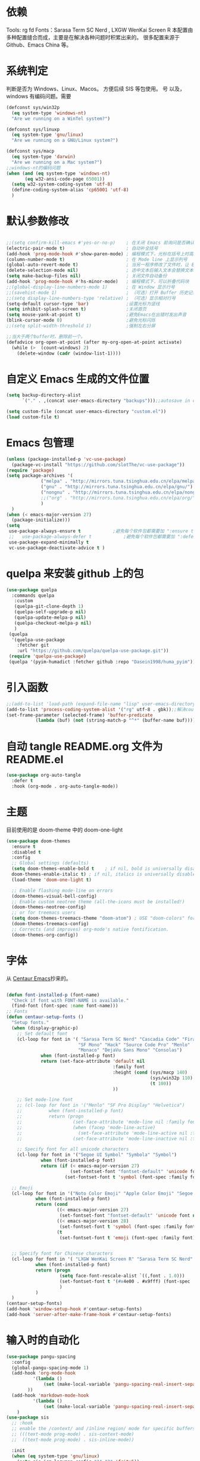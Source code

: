 * 依赖
Tools: rg fd
Fonts：Sarasa Term SC Nerd , LXGW WenKai Screen R
本配置由多种配置缝合而成，主要是在解决各种问题时积累出来的。
很多配置来源于 Github、Emacs China 等。
* 系统判定

判断是否为 Windows、Linux、Macos。
方便后续 SIS 等包使用。
号
以及，windows 有编码问题。需要
#+BEGIN_SRC emacs-lisp
  (defconst sys/win32p
    (eq system-type 'windows-nt)
    "Are we running on a WinTel system?")

  (defconst sys/linuxp
    (eq system-type 'gnu/linux)
    "Are we running on a GNU/Linux system?")

  (defconst sys/macp
    (eq system-type 'darwin)
    "Are we running on a Mac system?")
  ;;windows-nt的编码问题
  (when (and (eq system-type 'windows-nt)
	     (eq w32-ansi-code-page 65001))
    (setq w32-system-coding-system 'utf-8)
    (define-coding-system-alias 'cp65001 'utf-8)
    )

#+END_SRC

* 默认参数修改
#+BEGIN_SRC emacs-lisp

  ;;(setq confirm-kill-emacs #'yes-or-no-p)    ; 在关闭 Emacs 前询问是否确认关闭，防止误触
  (electric-pair-mode t)                       ; 自动补全括号
  (add-hook 'prog-mode-hook #'show-paren-mode) ; 编程模式下，光标在括号上时高亮另一个括号
  (column-number-mode t)                       ; 在 Mode line 上显示列号
  (global-auto-revert-mode t)                  ; 当另一程序修改了文件时，让 Emacs 及时刷新 Buffer
  (delete-selection-mode nil)                  ; 选中文本后输入文本会替换文本（更符合我们习惯了的其它编辑器的逻辑）
  (setq make-backup-files nil)                 ; 关闭文件自动备份
  (add-hook 'prog-mode-hook #'hs-minor-mode)   ; 编程模式下，可以折叠代码块
  ;;(global-display-line-numbers-mode 1)       ; 在 Window 显示行号
  ;;(savehist-mode 1)                          ; （可选）打开 Buffer 历史记录保存
  ;;(setq display-line-numbers-type 'relative) ; （可选）显示相对行号
  (setq-default cursor-type 'bar)              ;设置光标为竖线
  (setq inhibit-splash-screen t)               ;关闭首页
  (setq mouse-yank-at-point t)                 ;避免Emacs在出错时发出声音
  (blink-cursor-mode 0)                        ;避免光标闪烁
  ;;(setq split-width-threshold 1)             ;强制左右分屏

  ;;当大于两个buffer时，删除前一个。
  (defadvice org-open-at-point (after my-org-open-at-point activate)
    (while (>  (count-windows) 2)
      (delete-window (cadr (window-list-1))))
#+END_SRC

* 自定义 Emacs 生成的文件位置
#+BEGIN_SRC emacs-lisp
  (setq backup-directory-alist
        `("." . ,(concat user-emacs-directory "backups")));;autosave in one dir

  (setq custom-file (concat user-emacs-directory "custom.el"))
  (load custom-file t)
#+END_SRC
* Emacs 包管理

#+BEGIN_SRC emacs-lisp
  (unless (package-installed-p 'vc-use-package)
    (package-vc-install "https://github.com/slotThe/vc-use-package"))
  (require 'package)
  (setq package-archives '(
			   ("melpa" . "http://mirrors.tuna.tsinghua.edu.cn/elpa/melpa/")
			   ("gnu" . "http://mirrors.tuna.tsinghua.edu.cn/elpa/gnu/")
			   ("nongnu" . "http://mirrors.tuna.tsinghua.edu.cn/elpa/nongnu/")
			   ;;("org" . "http://mirrors.tuna.tsinghua.edu.cn/elpa/org/")
			   )
	)
  (when (< emacs-major-version 27)
    (package-initialize)))
  (setq
   use-package-always-ensure t            ;避免每个软件包都需要加 ":ensure t"
   ;;   use-package-always-defer t            ;避免每个软件包都需要加 ":defer t"
   use-package-expand-minimally t
   vc-use-package-deactivate-advice t )
   #+END_SRC

#+RESULTS:

* quelpa 来安装 github 上的包

#+BEGIN_SRC emacs-lisp
  (use-package quelpa
    :commands quelpa
     :custom
     (quelpa-git-clone-depth 1)
     (quelpa-self-upgrade-p nil)
     (quelpa-update-melpa-p nil)
     (quelpa-checkout-melpa-p nil)
     )
   (quelpa
    '(quelpa-use-package
      :fetcher git
      :url "https://github.com/quelpa/quelpa-use-package.git"))
   (require 'quelpa-use-package)
   (quelpa '(pyim-humadict :fetcher github :repo "Dasein1998/huma_pyim"))
#+END_SRC

* 引入函数

#+BEGIN_SRC emacs-lisp
  ;;(add-to-list 'load-path (expand-file-name "lisp" user-emacs-directory))
  (add-to-list 'process-coding-system-alist '("rg" utf-8 . gbk));;解决counslt-rg无法搜索中文的问题，开启默认utf-8后就不需要了。
  (set-frame-parameter (selected-frame) 'buffer-predicate
  		     (lambda (buf) (not (string-match-p "^*" (buffer-name buf)))));;only cycle through buffers whose name does not start with an *
#+END_SRC

* 自动 tangle README.org 文件为 README.el
#+BEGIN_SRC emacs-lisp
  (use-package org-auto-tangle
    :defer t
    :hook (org-mode . org-auto-tangle-mode))
#+END_SRC

* 主题
目前使用的是 doom-theme 中的 doom-one-light

#+BEGIN_SRC emacs-lisp
  (use-package doom-themes
    :ensure t
    :disabled t
    :config
    ;; Global settings (defaults)
    (setq doom-themes-enable-bold t    ; if nil, bold is universally disabled
  	doom-themes-enable-italic t) ; if nil, italics is universally disabled
    (load-theme 'doom-one-light t)

    ;; Enable flashing mode-line on errors
    (doom-themes-visual-bell-config)
    ;; Enable custom neotree theme (all-the-icons must be installed!)
    (doom-themes-neotree-config)
    ;; or for treemacs users
    (setq doom-themes-treemacs-theme "doom-atom") ; USE "doom-colors" for less minimal icon theme
    (doom-themes-treemacs-config)
    ;; Corrects (and improves) org-mode's native fontification.
    (doom-themes-org-config))
#+END_SRC

* 字体
从 [[https://github.com/seagle0128/.emacs.d][Centaur Emacs]]抄来的。

#+BEGIN_SRC emacs-lisp

  (defun font-installed-p (font-name)
    "Check if font with FONT-NAME is available."
    (find-font (font-spec :name font-name)))
  ;; Fonts
  (defun centaur-setup-fonts ()
    "Setup fonts."
    (when (display-graphic-p)
      ;; Set default font
      (cl-loop for font in '( "Sarasa Term SC Nerd" "Cascadia Code" "Fira Code" "Jetbrains Mono"
                             "SF Mono" "Hack" "Source Code Pro" "Menlo"
                             "Monaco" "DejaVu Sans Mono" "Consolas")
               when (font-installed-p font)
               return (set-face-attribute 'default nil
                                          :family font
                                          :height (cond (sys/macp 140)
                                                        (sys/win32p 110)
                                                        (t 100))
                                          ))

      ;; Set mode-line font
      ;; (cl-loop for font in '("Menlo" "SF Pro Display" "Helvetica")
      ;;          when (font-installed-p font)
      ;;          return (progn
      ;;                   (set-face-attribute 'mode-line nil :family font :height 120)
      ;;                   (when (facep 'mode-line-active)
      ;;                     (set-face-attribute 'mode-line-active nil :family font :height 120))
      ;;                   (set-face-attribute 'mode-line-inactive nil :family font :height 120)))

      ;; Specify font for all unicode characters
      (cl-loop for font in '("Segoe UI Symbol" "Symbola" "Symbol")
               when (font-installed-p font)
               return (if (< emacs-major-version 27)
                          (set-fontset-font "fontset-default" 'unicode font nil 'prepend)
                        (set-fontset-font t 'symbol (font-spec :family font) nil 'prepend))))

    ;; Emoji
    (cl-loop for font in '("Noto Color Emoji" "Apple Color Emoji" "Segoe UI Emoji")
             when (font-installed-p font)
             return (cond
                     ((< emacs-major-version 27)
                      (set-fontset-font "fontset-default" 'unicode font nil 'prepend))
                     ((< emacs-major-version 28)
                      (set-fontset-font t 'symbol (font-spec :family font) nil 'prepend))
                     (t
                      (set-fontset-font t 'emoji (font-spec :family font) nil 'prepend))))


    ;; Specify font for Chinese characters
    (cl-loop for font in '( "LXGW WenKai Screen R" "Sarasa Term SC Nerd" "WenQuanYi Micro Hei" "PingFang SC" "Microsoft Yahei" "STFangsong")
             when (font-installed-p font)
             return (progn
                      (setq face-font-rescale-alist `((,font . 1.0)))
                      (set-fontset-font t '(#x4e00 . #x9fff) (font-spec :family font))
                      )
             )
    )
  (centaur-setup-fonts)
  (add-hook 'window-setup-hook #'centaur-setup-fonts)
  (add-hook 'server-after-make-frame-hook #'centaur-setup-fonts)

  #+END_SRC

* 输入时的自动化

#+BEGIN_SRC emacs-lisp
  (use-package pangu-spacing
    :config
    (global-pangu-spacing-mode 1)
    (add-hook 'org-mode-hook
            '(lambda ()
                (set (make-local-variable 'pangu-spacing-real-insert-separtor) t)
          ))
    (add-hook 'markdown-mode-hook
            '(lambda ()
                (set (make-local-variable 'pangu-spacing-real-insert-separtor) t)))
      )
  (use-package sis
    ;; :hook
    ;; enable the /context/ and /inline region/ mode for specific buffers
    ;; (((text-mode prog-mode) . sis-context-mode)
    ;;  ((text-mode prog-mode) . sis-inline-mode))

    :init
    (when (eq system-type 'gnu/linux)
      (setq sis-ism-lazyman-config "1" "2" 'fcitx5))
    (when (eq system-type 'darwin)
      (sis-ism-lazyman-config
      "com.apple.keylayout.ABC"
      "im.rime.inputmethod.Squirrel.Hans"
      )

      ;;(sis-ism-lazyman-config "1" "2" 'fcitx5)
      )
    ;;(sis-ism-lazyman-config "1033" "2052" 'im-select)
    ;; enable the /cursor color/ mode
    (sis-global-cursor-color-mode t)
    ;; enable the /respect/ mode
    (sis-global-respect-mode t)
    ;; enable the /context/ mode for all buffers
    (sis-global-context-mode t)
    ;; enable the /inline english/ mode for all buffers
    (sis-global-inline-mode t)

    )
  (use-package pyim
    :ensure t
            ;:disabled t
    :init
    (setq default-input-method "pyim")
    :config
    (require 'pyim-humadict)
    (pyim-humadict-enable)
    (pyim-default-scheme 'huma)
    (require 'pyim-cstring-utils)
            ;(require 'popup)
            ;(setq pyim-page-tooltip 'popup)
            ;(require 'posframe)
            ;(setq pyim-page-tooltip 'posframe)

    ;; 显示 5 个候选词。
    (setq pyim-page-length 5)
    ;; 金手指设置，可以将光标处的编码（比如：拼音字符串）转换为中文。
    (global-set-key (kbd "M-j") 'pyim-convert-string-at-point)
    (global-set-key (kbd "C-\\") 'toggle-input-method)
    ;; 按 "C-<return>" 将光标前的 regexp 转换为可以搜索中文的 regexp.
    (define-key minibuffer-local-map (kbd "C-<return>") 'pyim-cregexp-convert-at-point)
    (pyim-isearch-mode 1)
    (define-key pyim-mode-map ";"
          (lambda ()
      (interactive)
      (pyim-select-word-by-number 2)))
    :bind
    ("M-f" . pyim-forward-word)
    ("M-b" . pyim-backward-word)
    )

  #+END_SRC


* 自动补全
** confu 配置
全局使用 confu
#+BEGIN_SRC emacs-lisp
  (use-package corfu
    :ensure t
    ;; Optional customizations
    :custom
    ;; (corfu-cycle t)                ;; Enable cycling for `corfu-next/previous'
    (corfu-auto t)                 ;; Enable auto completion
    (corfu-separator ?\s)          ;; Orderless field separator
    ;; (corfu-quit-at-boundary nil)   ;; Never quit at completion boundary
    ;; (corfu-quit-no-match nil)      ;; Never quit, even if there is no match
    ;; (corfu-preview-current nil)    ;; Disable current candidate preview
    ;; (corfu-preselect 'prompt)      ;; Preselect the prompt
    ;; (corfu-on-exact-match nil)     ;; Configure handling of exact matches
    ;; (corfu-scroll-margin 5)        ;; Use scroll margin
    :init
    (global-corfu-mode)
    )
  ;; A few more useful configurations...
  (use-package emacs
    :config
    ;; TAB cycle if there are only few candidates
    (setq completion-cycle-threshold 3)

    ;; Emacs 28: Hide commands in M-x which do not apply to the current mode.
    ;; Corfu commands are hidden, since they are not supposed to be used via M-x.
    ;; (setq read-extended-command-predicate
    ;;       #'command-completion-default-include-p)

    ;; Enable indentation+completion using the TAB key.
    ;; `completion-at-point' is often bound to M-TAB.
    (setq tab-always-indent 'complete))

  ;; Enable Corfu completion UI
  ;; See the Corfu README for more configuration tips.
  ;; Add extensions
  (use-package cape
    :ensure t
    :after corfu
    ;; Bind dedicated completion commands
    ;; Alternative prefix keys: C-c p, M-p, M-+, ...
    :bind (("C-c p p" . completion-at-point) ;; capf
           ("C-c p t" . complete-tag)        ;; etags
           ("C-c p d" . cape-dabbrev)        ;; or dabbrev-completion
           ("C-c p h" . cape-history)
           ("C-c p f" . cape-file)
           ("C-c p k" . cape-keyword)
           ("C-c p s" . cape-symbol)
           ("C-c p a" . cape-abbrev)
           ("C-c p i" . cape-ispell)
           ("C-c p l" . cape-line)
           ("C-c p w" . cape-dict)
           ("C-c p \\" . cape-tex)
           ("C-c p _" . cape-tex)
           ("C-c p ^" . cape-tex)
           ("C-c p &" . cape-sgml)
           ("C-c p r" . cape-rfc1345))
    :config
    ;; Add `completion-at-point-functions', used by `completion-at-point'.

    (add-to-list 'completion-at-point-functions #'cape-dabbrev)
    (add-to-list 'completion-at-point-functions #'cape-file)
    ;;(add-to-list 'completion-at-point-functions #'cape-history)
    ;;(add-to-list 'completion-at-point-functions #'cape-keyword)
    ;;(add-to-list 'completion-at-point-functions #'cape-tex)
    ;;(add-to-list 'completion-at-point-functions #'cape-sgml)
    ;;(add-to-list 'completion-at-point-functions #'cape-rfc1345)
    ;;(add-to-list 'completion-at-point-functions #'cape-abbrev)
    ;;(add-to-list 'completion-at-point-functions #'cape-ispell)
    ;;(add-to-list 'completion-at-point-functions #'cape-dict)
    ;;(add-to-list 'completion-at-point-functions #'cape-symbol)
    ;;(add-to-list 'completion-at-point-functions #'cape-line)
    )
#+END_SRC

* 使用 Tempel 自定义补全
#+BEGIN_SRC emacs-lisp
  (use-package tempel
    ;; Require trigger prefix before template name when completing.
    ;; :custom
    ;; (tempel-trigger-prefix "<")
    :defer t
    :bind (("M-+" . tempel-complete) ;; Alternative tempel-expand
           ("M-*" . tempel-insert))
    :config
    ;; Setup completion at point
    (defun tempel-setup-capf ()
      ;; Add the Tempel Capf to `completion-at-point-functions'.
      ;; `tempel-expand' only triggers on exact matches. Alternatively use
      ;; `tempel-complete' if you want to see all matches, but then you
      ;; should also configure `tempel-trigger-prefix', such that Tempel
      ;; does not trigger too often when you don't expect it. NOTE: We add
      ;; `tempel-expand' *before* the main programming mode Capf, such
      ;; that it will be tried first.
      (setq-local completion-at-point-functions
                  (cons #'tempel-expand
                        completion-at-point-functions)))

    (add-hook 'conf-mode-hook 'tempel-setup-capf)
    (add-hook 'prog-mode-hook 'tempel-setup-capf)
    (add-hook 'text-mode-hook 'tempel-setup-capf)

    ;; Optionally make the Tempel templates available to Abbrev,
    ;; either locally or globally. `expand-abbrev' is bound to C-x '.
    ;; (add-hook 'prog-mode-hook #'tempel-abbrev-mode)
    ;; (global-tempel-abbrev-mode)
    )

  ;; Optional: Add tempel-collection.
  ;; The package is young and doesn't have comprehensive coverage.
  (use-package tempel-collection
    :after (tempel))
#+END_SRC

* 使用 Consult 加强搜索
#+BEGIN_SRC emacs-lisp
  (use-package consult
    :ensure t
    :bind (;; C-c bindings (mode-specific-map)
           ("C-c M-x" . consult-mode-command)
           ("C-c h" . consult-history)
           ("C-c k" . consult-kmacro)
           ("C-c m" . consult-man)
           ("C-c i" . consult-info)
           ([remap Info-search] . consult-info)
           ;; C-x bindings (ctl-x-map)
           ("C-x M-:" . consult-complex-command)     ;; orig. repeat-complex-command
           ("C-x b" . consult-buffer)                ;; orig. switch-to-buffer
           ("C-x 4 b" . consult-buffer-other-window) ;; orig. switch-to-buffer-other-window
           ("C-x 5 b" . consult-buffer-other-frame)  ;; orig. switch-to-buffer-other-frame
           ("C-x r b" . consult-bookmark)            ;; orig. bookmark-jump
           ("C-x p b" . consult-project-buffer)      ;; orig. project-switch-to-buffer
           ;; Custom M-# bindings for fast register access
           ("M-#" . consult-register-load)
           ("M-'" . consult-register-store)          ;; orig. abbrev-prefix-mark (unrelated)
           ("C-M-#" . consult-register)
           ;; Other custom bindings
           ("M-y" . consult-yank-pop)                ;; orig. yank-pop
           ;; M-g bindings (goto-map)
           ("M-g e" . consult-compile-error)
           ("M-g f" . consult-flymake)               ;; Alternative: consult-flycheck
           ("M-g g" . consult-goto-line)             ;; orig. goto-line
           ("M-g M-g" . consult-goto-line)           ;; orig. goto-line
           ("M-g o" . consult-outline)               ;; Alternative: consult-org-heading
           ("M-g m" . consult-mark)
           ("M-g k" . consult-global-mark)
           ("M-g i" . consult-imenu)
           ("M-g I" . consult-imenu-multi)
           ;; M-s bindings (search-map)
           ("M-s d" . consult-find)
           ("M-s D" . consult-locate)
           ("M-s g" . consult-grep)
           ("M-s G" . consult-git-grep)
           ("M-s r" . consult-ripgrep)
           ("M-s l" . consult-line)
           ("M-s L" . consult-line-multi)
           ("M-s k" . consult-keep-lines)
           ("M-s u" . consult-focus-lines)
           ;; Isearch integration
           ("M-s e" . consult-isearch-history)
           :map isearch-mode-map
           ("M-e" . consult-isearch-history)         ;; orig. isearch-edit-string
           ("M-s e" . consult-isearch-history)       ;; orig. isearch-edit-string
           ("M-s l" . consult-line)                  ;; needed by consult-line to detect isearch
           ("M-s L" . consult-line-multi)            ;; needed by consult-line to detect isearch
           ;; Minibuffer history
           :map minibuffer-local-map
           ("M-s" . consult-history)                 ;; orig. next-matching-history-element
           ("M-r" . consult-history))                ;; orig. previous-matching-history-element

    ;; Enable automatic preview at point in the *Completions* buffer. This is
    ;; relevant when you use the default completion UI.
    :hook (completion-list-mode . consult-preview-at-point-mode)

    ;; The :init configuration is always executed (Not lazy)
    :config

    ;; Optionally configure the register formatting. This improves the register
    ;; preview for `consult-register', `consult-register-load',
    ;; `consult-register-store' and the Emacs built-ins.
    (setq register-preview-delay 0.5
          register-preview-function #'consult-register-format)

    ;; Optionally tweak the register preview window.
    ;; This adds thin lines, sorting and hides the mode line of the window.
    (advice-add #'register-preview :override #'consult-register-window)

    ;; Use Consult to select xref locations with preview
    (setq xref-show-xrefs-function #'consult-xref
          xref-show-definitions-function #'consult-xref)
    (setq xref-search-program
  	(cond
  	 ((or (executable-find "ripgrep")
                (executable-find "rg"))
            'ripgrep)
  	 ((executable-find "ugrep")
            'ugrep)
  	 (t
            'grep)))
    ;; Configure other variables and modes in the :config section,
    ;; after lazily loading the package.
    :config
    (setq consult-async-min-input 2)
    ;; Optionally configure preview. The default value
    ;; is 'any, such that any key triggers the preview.
    ;; (setq consult-preview-key 'any)
    ;; (setq consult-preview-key "M-.")
    ;; (setq consult-preview-key '("S-<down>" "S-<up>"))
    ;; For some commands and buffer sources it is useful to configure the
    ;; :preview-key on a per-command basis using the `consult-customize' macro.
    (consult-customize
     consult-theme :preview-key '(:debounce 0.2 any)
     consult-ripgrep consult-git-grep consult-grep
     consult-bookmark consult-recent-file consult-xref
     consult--source-bookmark consult--source-file-register
     consult--source-recent-file consult--source-project-recent-file
     ;; :preview-key "M-."
     :preview-key '(:debounce 0.4 any))

    ;; Optionally configure the narrowing key.
    ;; Both < and C-+ work reasonably well.
    (setq consult-narrow-key "<") ;; "C-+"

    ;; Optionally make narrowing help available in the minibuffer.
    ;; You may want to use `embark-prefix-help-command' or which-key instead.
    ;; (define-key consult-narrow-map (vconcat consult-narrow-key "?") #'consult-narrow-help)

    ;; By default `consult-project-function' uses `project-root' from project.el.
    ;; Optionally configure a different project root function.
    ;;;; 1. project.el (the default)
    ;;(setq consult-project-function #'consult--default-project--function)
    ;;;; 2. vc.el (vc-root-dir)
    ;; (setq consult-project-function (lambda (_) (vc-root-dir)))
    ;;;; 3. locate-dominating-file
    ;; (setq consult-project-function (lambda (_) (locate-dominating-file "." ".git")))
    ;;;; 4. projectile.el (projectile-project-root)
    ;;(autoload 'projectile-project-root "projectile")
    ;;(setq consult-project-function (lambda (_) (projectile-project-root)))
    ;;;; 5. No project support
    ;; (setq consult-project-function nil)
    (bind-key "C-x C-o" 'consult-recent-file)
    )
  (global-set-key (kbd "C-s")'consult-line-multi)
#+END_SRC

* 使用 vertico 加强 consult
#+BEGIN_SRC emacs-lisp
  (use-package vertico
    :ensure t
    :config
    (vertico-mode)
    (vertico-mouse-mode)
    ;; Different scroll margin
    ;; (setq vertico-scroll-margin 0)
    ;; Show more candidates
    ;; (setq vertico-count 20)
    ;; Grow and shrink the Vertico minibuffer
    ;; (setq vertico-resize t)
    ;; Optionally enable cycling for `vertico-next' and `vertico-previous'.
    ;; (setq vertico-cycle t)
    )

  ;; Persist history over Emacs restarts. Vertico sorts by history position.
  (use-package savehist
    :hook
    (on-first-input . savehist-mode))

  ;; A few more useful configurations...
  (use-package emacs
    :config
    ;; Add prompt indicator to `completing-read-multiple'.
    ;; We display [CRM<separator>], e.g., [CRM,] if the separator is a comma.
    (defun crm-indicator (args)
      (cons (format "[CRM%s] %s"
                    (replace-regexp-in-string
                     "\\`\\[.*?]\\*\\|\\[.*?]\\*\\'" ""
                     crm-separator)
                    (car args))
            (cdr args)))
    (advice-add #'completing-read-multiple :filter-args #'crm-indicator)

    ;; Do not allow the cursor in the minibuffer prompt
    (setq minibuffer-prompt-properties
          '(read-only t cursor-intangible t face minibuffer-prompt))
    (add-hook 'minibuffer-setup-hook #'cursor-intangible-mode)

    ;; Emacs 28: Hide commands in M-x which do not work in the current mode.
    ;; Vertico commands are hidden in normal buffers.
    ;; (setq read-extended-command-predicate
    ;;       #'command-completion-default-include-p)

    ;; Enable recursive minibuffers
    (setq enable-recursive-minibuffers t))
  ;; Optionally use the `orderless' completion style.
#+END_SRC
* Orderless 提供乱序检索，加强 vertico

#+BEGIN_SRC emacs-lisp
(use-package orderless
  :ensure t
  :config
  ;; Configure a custom style dispatcher (see the Consult wiki)
  ;; (setq orderless-style-dispatchers '(+orderless-dispatch)
  ;;       orderless-component-separator #'orderless-escapable-split-on-space)
  (setq completion-styles '(orderless basic)
        completion-category-defaults nil
        completion-category-overrides '((file (styles partial-completion)))))
;(setq completion-styles '(substring orderless basic))

#+END_SRC
* 快捷键
使用 Embark
#+BEGIN_SRC emacs-lisp

(use-package embark
  :ensure t
  :disabled t
  :bind
  (("C-." . embark-act)         ;; pick some comfortable binding
   ("C-;" . embark-dwim)        ;; good alternative: M-.
   ("C-h B" . embark-bindings)) ;; alternative for `describe-bindings'
  :init
  ;; Optionally replace the key help with a completing-read interface
  (setq prefix-help-command #'embark-prefix-help-command)
  ;; Show the Embark target at point via Eldoc.  You may adjust the Eldoc
  ;; strategy, if you want to see the documentation from multiple providers.
  (add-hook 'eldoc-documentation-functions #'embark-eldoc-first-target)
  ;; (setq eldoc-documentation-strategy #'eldoc-documentation-compose-eagerly)
  :config
  ;; Hide the mode line of the Embark live/completions buffers
  (add-to-list 'display-buffer-alist
               '("\\`\\*Embark Collect \\(Live\\|Completions\\)\\*"
                 nil
                 (window-parameters (mode-line-format . none)))))
;; Consult users will also want the embark-consult package.
(use-package embark-consult
  :ensure t ; only need to install it, embark loads it after consult if found
  :hook
  (embark-collect-mode . consult-preview-at-point-mode))

#+END_SRC

* Marginalia 加强 M-x 的体验
#+BEGIN_SRC emacs-lisp
  (use-package marginalia
    :defer t
    :ensure t
    :hook
    (on-first-input . marginalia-mode)
    )
#+END_SRC

* 内置插件
#+BEGIN_SRC emacs-lisp
  (use-package saveplace
    :ensure nil
    :hook (after-init . save-place-mode))
  (use-package hl-line
    :ensure nil
    :hook (after-init . global-hl-line-mode))
  (use-package delsel
    :ensure nil
    :hook (after-init . delete-selection-mode))
  (use-package recentf
    :ensure nil
    :hook (after-init . recentf-mode)
    :init
    (setq recentf-max-menu-items 99)
    (setq recentf-max-saved-items 99)
    )

  (use-package whitespace
    :ensure nil
    :hook (after-init . global-whitespace-mode) ;; 注意，这里是全局打开
    :config
    ;; Don't use different background for tabs.
    (face-spec-set 'whitespace-tab
                   '((t :background unspecified)))
    ;; Only use background and underline for long lines, so we can still have
    ;; syntax highlight.

    ;; For some reason use face-defface-spec as spec-type doesn't work.  My guess
    ;; is it's due to the variables with the same name as the faces in
    ;; whitespace.el.  Anyway, we have to manually set some attribute to
    ;; unspecified here.
    (face-spec-set 'whitespace-line
                   '((((background light))
                      :background "#d8d8d8" :foreground unspecified
                      :underline t :weight unspecified)
                     (t
                      :background "#404040" :foreground unspecified
                      :underline t :weight unspecified)))

    ;; Use softer visual cue for space before tabs.
    (face-spec-set 'whitespace-space-before-tab
                   '((((background light))
                      :background "#d8d8d8" :foreground "#de4da1")
                     (t
                      :inherit warning
                      :background "#404040" :foreground "#ee6aa7")))

    (setq
     whitespace-line-column nil
     whitespace-style
     '(face             ; visualize things below:
       empty            ; empty lines at beginning/end of buffer
    ;     lines-tail       ; lines go beyond `fill-column'
       space-before-tab ; spaces before tab
     ;  trailing         ; trailing blanks
       tabs             ; tabs (show by face)
       tab-mark         ; tabs (show by symbol)
       )))

  (add-hook 'emacs-startup-hook
            (lambda ()
              (let ((mgs-list '("You are what you do.")))
                (message (nth (random (length mgs-list)) mgs-list)))))
#+END_SRC

* Org-mode
#+BEGIN_SRC emacs-lisp
  (use-package org
    :ensure nil
    ;;:after hydra
    :config
    (setq org-modules nil)
    (require 'org-tempo)
    (setq org-src-fontify-natively t);;org内代码自动高亮
    (setq word-wrap-by-category t) ;;分词折行
    (require 'org-indent)
    ;;(setq org-startup-indented t)
    (setq org-yank-image-save-method "assets/");;orgmode中，yank media的保存位置
    :bind
    ("C-i" . cape-elisp-block)
    )
  (add-hook 'org-mode-hook (lambda () (setq truncate-lines nil))) ;;自动折行
  (setq org-blank-before-new-entry '((heading . nil)
  				   (plain-list-item . auto)) ;;取消新行前的空白
        ;;:hook
        ;;(org-mode . org-num-mode)
        )
  (custom-set-faces
   '(org-level-1 ((t (:inherit outline-1 :height 1.1))))
   '(org-level-2 ((t (:inherit outline-2 :height 1.08))))
   '(org-level-3 ((t (:inherit outline-3 :height 1.06))))
   '(org-level-4 ((t (:inherit outline-4 :height 1.04))))
   '(org-level-5 ((t (:inherit outline-5 :height 1.02))))
   '(org-level-6 ((t (:inherit outline-6 :height 1.00))))
   ) ;;heading的字体大小
#+END_SRC
** 使用 olivetti 让两边留白
#+BEGIN_SRC emacs-lisp
  (use-package olivetti
    :diminish
    ;;:disabled t
    :bind ("<f8>" . olivetti-mode)
    :init
    (setq olivetti-body-width 0.8)
    (defun xs-toggle-olivetti-for-org ()
      "if current buffer is org and only one visible buffer
    enable olivetti mode"
      (if (and (eq (buffer-local-value 'major-mode (current-buffer)) 'org-mode)
  	     (or (eq (length (window-list nil nil nil)) 1)
  		 (window-at-side-p (frame-first-window) 'right))) ;; frame-first-window 的 mode 是 org-mode 并且没有右边 window
  	(olivetti-mode 1)
        (olivetti-mode 0)
        (when (eq (buffer-local-value 'major-mode (current-buffer)) 'org-mode)
  	(visual-line-mode 1))))
    (add-hook 'org-mode-hook #'xs-toggle-olivetti-for-org)
    (add-hook 'window-configuration-change-hook #'xs-toggle-olivetti-for-org)
  )
#+END_SRC

** 零宽空格

#+BEGIN_SRC emacs-lisp
  ;;emacs中文会导致orgmode无法正常高亮。需要添加相应的空格。
  (font-lock-add-keywords 'org-mode
                        '(("\\cc\\( \\)[/+*_=~][^a-zA-Z0-9/+*_=~\n]+?[/+*_=~]\\( \\)?\\cc?"
                           (1 (prog1 () (compose-region (match-beginning 1) (match-end 1) ""))))
                          ("\\cc?\\( \\)?[/+*_=~][^a-zA-Z0-9/+*_=~\n]+?[/+*_=~]\\( \\)\\cc"
                           (2 (prog1 () (compose-region (match-beginning 2) (match-end 2) "")))))
                        'append)
  (with-eval-after-load 'ox
  (defun eli-strip-ws-maybe (text _backend _info)
    (let* ((text (replace-regexp-in-string
                  "\\(\\cc\\) *\n *\\(\\cc\\)"
                  "\\1\\2" text));; remove whitespace from line break
           ;; remove whitespace from `org-emphasis-alist'
           (text (replace-regexp-in-string "\\(\\cc\\) \\(.*?\\) \\(\\cc\\)"
                                           "\\1\\2\\3" text))
           ;; restore whitespace between English words and Chinese words
           (text (replace-regexp-in-string "\\(\\cc\\)\\(\\(?:<[^>]+>\\)?[a-z0-9A-Z-]+\\(?:<[^>]+>\\)?\\)\\(\\cc\\)"
                                           "\\1 \\2 \\3" text)))
      text))
  (add-to-list 'org-export-filter-paragraph-functions #'eli-strip-ws-maybe))

#+END_SRC


* org-capture
#+BEGIN_SRC emacs-lisp
  (global-set-key (kbd "C-c c") 'org-capture)
  (setq org-default-notes-file "~/org/life.org")
  (setq org-capture-templates nil)
  (add-to-list 'org-capture-templates '("t" "Tasks"))
  (add-to-list 'org-capture-templates
               '("f" "Flomo" entry (file "~/org/flomo.org")
                 "* %U - %^{heading}  \n %?\n"
                 :prepend t
  	       ))
  	     (add-to-list 'org-capture-templates
   			  '("j" "Journal Entry" plain
   			    (file+datetree "~/org/life.org")
  			    "%<%T> %?"
  			    :empty-lines 1
   			    )
   			  )

  	     (setq org-agenda-files '("~/org/flomo.org"
  				      "~/org/life.org"
   				      ))
#+END_SRC

** org-super-links 双向链接
#+BEGIN_SRC emacs-lisp

  (use-package org-super-links
    :quelpa (org-super-links :repo "toshism/org-super-links" :fetcher github )
    ;;:after helm
    :config
    (require 'org-id)
    (setq org-id-link-to-org-use-id 'create-if-interactive-and-no-custom-id)
    :bind (("C-c s s" . org-super-links-link)
  	 ("C-c s l" . org-super-links-store-link)
  	 ("C-c s C-l" . org-super-links-insert-link)
  	 ("C-c s d" . org-super-links-quick-insert-drawer-link)
  	 ("C-c s i" . org-super-links-quick-insert-inline-link)
  	 ("C-c s C-d" . org-super-links-delete-link))
    )
#+END_SRC
* 偷懒
#+BEGIN_SRC emacs-lisp
  (use-package sort-tab
    :ensure t
    :defer t
    ;;:after doom-modeline
    :vc (sort-tab :url "https://github.com/manateelazycat/sort-tab" :branch "main")
    :config
    (sort-tab-mode 1)
    )

  (use-package auto-save
    :ensure t
    :vc (auto-save :url "https://github.com/manateelazycat/auto-save" :branch "master")
    :config
    (auto-save-enable)
    (setq auto-save-silent t)   ; quietly save
    (setq auto-save-delete-trailing-whitespace t)  ; automatically delete spaces at the end of the line when saving

  ;;; custom predicates if you don't want auto save.
  ;;; disable auto save mode when current filetype is an gpg file.
    (setq auto-save-disable-predicates
  	'((lambda ()
  	    (string-suffix-p
  	     "gpg"
  	     (file-name-extension (buffer-name)) t))))
    )

  (use-package lazy-load
    :ensure t
    :vc (lazy-load :url "https://github.com/manateelazycat/lazy-load" :branch "master")
    )
  (require 'lazy-load)
  (lazy-load-global-keys
   '(
     ("M-7" . sort-tab-select-prev-tab)    ;选择前一个标签
     ("M-8" . sort-tab-select-next-tab)    ;选择后一个标签
     ("M-s-7" . sort-tab-select-first-tab) ;选择第一个标签
     ("M-s-8" . sort-tab-select-last-tab)  ;选择最后一个标签
     ("C-;" . sort-tab-close-current-tab)  ;关闭当前标签
     ("s-q" . sort-tab-close-other-tabs)   ;关闭后台标签
     ("s-Q" . sort-tab-close-all-tabs)     ;关闭所有标签
     )
   "sort-tab")
  (lazy-load-global-keys
   '(
     ("M-o" . ace-window))
   "ace-window"
   )
  (use-package awesome-tray
    ;;:disabled t
    :ensure t
    :vc (awesome-tray :url "https://github.com/manateelazycat/awesome-tray" :branch "master" )
    :config
    (awesome-tray-mode 1)
    (setq awesome-tray-date-format nil)
    (setq awesome-tray-hide-mode-line nil)
    )
#+END_SRC
* 语音
#+BEGIN_SRC emacs-lisp
  (use-package yaml-mode
    :defer 2
    :ensure t
    :mode ("\\.yaml\\'" . yaml-mode)
    )
  (use-package json-mode
    :ensure t
    :defer 2
    :mode ("\\.json\\'" . json-mode)
    )
  (use-package markdown-mode
    :ensure t
    :mode ("README\\.md\\'" . gfm-mode)
    :config
    (setq markdown-command "multimarkdown")
    )
  (use-package fanyi
    :ensure t
    :defer t
    :custom
    (fanyi-providers '(;; 海词
                       fanyi-haici-provider
                       ;; 有道同义词词典
                       fanyi-youdao-thesaurus-provider
                       ;; Etymonline
                       fanyi-etymon-provider
                       ;; Longman
                       fanyi-longman-provider))
    :bind
    (("C-c C-t" . fanyi-dwim2))
    )

  (use-package aggressive-indent
    :ensure t
    :hook
    (emacs-lisp-mode . aggressive-indent-mode)
    (css-mode . aggressive-indent-mode)
    )
#+END_SRC
* 首页
首页设为 consult-recent-file。
#+BEGIN_SRC emacs-lisp
  (use-package init-open-recentf
    :config
    (setq init-open-recentf-interface 'consult)
    (init-open-recentf))
  ;;(add-hook 'init-open-recentf-after-hook 'your/init-func)
#+END_SRC

* 快捷键
open-init-file 用来快速打开此配置。
*insert* 用来加粗。（类似于 markdown 中的 C-b，给选中的文字加粗）

#+BEGIN_SRC emacs-lisp
   (defun open-init-file()
        (interactive)
        (find-file "~/.emacs.d/README.org"))

    (defun *insert* (beg end)
      "Insert * begin and the end of a char.
  use as bold in markdown"
      (interactive "r")
      (goto-char beg)
      (insert "*")
      (goto-char (1+ end))
      (insert "*"))

      (use-package which-key
        :ensure t
        :hook
        (on-first-input . which-key-mode)
        )

      (use-package hydra
        :ensure t
        )

      (use-package use-package-hydra
        :ensure t
        :after hydra)

      (defhydra hydra-org (global-map "C-c o" :color pink :hint nil )

        ("b" org-backward-heading-same-level "back")
        ("f" org-forward-heading-same-level "forward")
        ("c" nil)
        ("l" consult-line "consult-line")
        ("s" consult-ripgrep "ripgrep")

        )
      ;;(global-set-key (kbd "C-z") nil)

      (use-package undo-tree
        :ensure t
        :disabled t
        :config
        (require 'undo-tree)
        (global-undo-tree-mode 1)
        (setq undo-tree-history-directory-alist `(("." . "~/.cache/"))))

      (use-package meow
        :defer 2
        :ensure t
        :disabled t
        :config
        (defun meow-setup ()
          (setq meow-cheatsheet-layout meow-cheatsheet-layout-qwerty)
          (meow-motion-overwrite-define-key
           '("j" . meow-next)
           '("k" . meow-prev)
           '("<escape>" . ignore))
          (meow-leader-define-key
           ;; SPC j/k will run the original command in MOTION state.
           '("j" . "H-j")
           '("k" . "H-k")
           ;; Use SPC (0-9) for digit arguments.
           '("1" . meow-digit-argument)
           '("2" . meow-digit-argument)
           '("3" . meow-digit-argument)
           '("4" . meow-digit-argument)
           '("5" . meow-digit-argument)
           '("6" . meow-digit-argument)
           '("7" . meow-digit-argument)
           '("8" . meow-digit-argument)
           '("9" . meow-digit-argument)
           '("0" . meow-digit-argument)
           '("/" . meow-keypad-describe-key)
           '("?" . meow-cheatsheet))
          (meow-normal-define-key
           '("0" . meow-expand-0)
           '("9" . meow-expand-9)
           '("8" . meow-expand-8)
           '("7" . meow-expand-7)
           '("6" . meow-expand-6)
           '("5" . meow-expand-5)
           '("4" . meow-expand-4)
           '("3" . meow-expand-3)
           '("2" . meow-expand-2)
           '("1" . meow-expand-1)
           '("-" . negative-argument)
           '(";" . meow-reverse)
           '("," . meow-inner-of-thing)
           '("." . meow-bounds-of-thing)
           '("[" . meow-beginning-of-thing)
           '("]" . meow-end-of-thing)
           '("a" . meow-append)
           '("A" . meow-open-below)
           '("b" . meow-back-word)
           '("B" . meow-back-symbol)
           '("c" . meow-change)
           '("d" . meow-delete)
           '("D" . meow-backward-delete)
           '("e" . meow-next-word)
           '("E" . meow-next-symbol)
           '("f" . meow-find)
           '("g" . meow-cancel-selection)
           '("G" . meow-grab)
           '("h" . meow-left)
           '("H" . meow-left-expand)
           '("i" . meow-insert)
           '("I" . meow-open-above)
           '("j" . meow-next)
           '("J" . meow-next-expand)
           '("k" . meow-prev)
           '("K" . meow-prev-expand)
           '("l" . meow-right)
           '("L" . meow-right-expand)
           '("m" . meow-join)
           '("n" . meow-search)
           '("o" . meow-block)
           '("O" . meow-to-block)
           '("p" . meow-yank)
           '("q" . meow-quit)
           '("Q" . meow-goto-line)
           '("r" . meow-replace)
           '("R" . meow-swap-grab)
           '("s" . meow-kill)
           '("t" . meow-till)
           '("u" . meow-undo)
           '("U" . meow-undo-in-selection)
           '("v" . meow-visit)
           '("w" . meow-mark-word)
           '("W" . meow-mark-symbol)
           '("x" . meow-line)
           '("X" . meow-goto-line)
           '("y" . meow-save)
           '("Y" . meow-sync-grab)
           '("z" . meow-pop-selection)
           '("'" . repeat)
           '("<escape>" . ignore)))
        (meow-setup)
        (meow-global-mode 1))
      ;;meow配合sis，实现自动切换
      (defvar meow-leaving-insert-mode-hook nil
        "Hook to run when leaving meow insert mode.")
      (defvar meow-entering-insert-mode-hook nil
        "Hook to run when entering meow insert mode.")
      (add-hook 'meow-insert-mode-hook
                (lambda ()
                  (if meow-insert-mode
                      (run-hooks 'meow-entering-insert-mode-hook)
                    (run-hooks 'meow-leaving-insert-mode-hook))))
      (with-eval-after-load 'sis
        (add-hook 'meow-leaving-insert-mode-hook #'sis-set-english)
        (add-to-list 'sis-context-hooks 'meow-entering-insert-mode-hook))

      (use-package expand-region
        :bind ("C-=" . er/expand-region))

      ;; key bindings
      (when (eq system-type 'darwin) ;; mac specific settings
        (setq mac-option-modifier 'alt)
        (setq mac-command-modifier 'meta)
        (global-set-key [kp-delete] 'delete-char) ;; sets fn-delete to be right-delete
        )

#+END_SRC

* windows 环境变量
#+BEGIN_SRC emacs-lisp
        (when (eq system-type 'windows-nt) ;; windows specific settings
  (setenv "PATH" (concat (getenv "PATH") ";" "C:\\Program Files\\Git\\usr\\bin")))

#+END_SRC

* dired
#+BEGIN_SRC emacs-lisp
  (use-package dired-preview
    :ensure t )
#+END_SRC

* 方便页内跳转和 buffer 跳转
** 使用 set-mark-command 的方法：
set-mark-command ，C-spc 可以在当前 mark
C-u C-spc 可以跳回上一个 mark 的地方。
[[http://xahlee.info/emacs/emacs/emacs_jump_to_previous_position.html][Emacs: Jump to Previous Position]]

#+BEGIN_SRC emacs-lisp

  (use-package ace-pinyin
    :ensure t
    :defer t
    :after avy
    :config
    (ace-pinyin-global-mode 1)
    )
  (use-package avy
    :ensure t
    :defer t
    :bind
    ;;(("M-j C-SPC" 、. avy-goto-char-timer))
    )
  (global-set-key (kbd "C-:")'avy-goto-char)
  (global-set-key (kbd "M-g f")'avy-goto-line)
  (global-set-key (kbd "M-g w")'avy-goto-word-1)
  ;; https://github.com/abo-abo/ace-window
  (use-package ace-window
    :ensure t
    :defer t
    :config
    (global-set-key (kbd "M-o") 'ace-window)
    (setq aw-keys '(?a ?s ?d ?f ?g ?h ?j ?k ?l))
    (defvar aw-dispatch-alist
      '((?x aw-delete-window "Delete Window")
        (?m aw-swap-window "Swap Windows")
        (?M aw-move-window "Move Window")
        (?c aw-copy-window "Copy Window")
        (?j aw-switch-buffer-in-window "Select Buffer")
        (?n aw-flip-window)
        (?u aw-switch-buffer-other-window "Switch Buffer Other Window")
        (?c aw-split-window-fair "Split Fair Window")
        (?v aw-split-window-vert "Split Vert Window")
        (?b aw-split-window-horz "Split Horz Window")
        (?o delete-other-windows "Delete Other Windows")
        (?? aw-show-dispatch-help))
      "List of actions for `aw-dispatch-default'.")
    )
#+END_SRC

* project
#+BEGIN_SRC emacs-lisp

  (use-package magit
    ;;:disabled t
    :defer t
    )

  (use-package projectile
    :defer t
    :ensure t
    :config
    (projectile-mode 1)
    )

#+END_SRC
* 优化启动速度

#+BEGIN_SRC emacs-lisp
  (use-package on
    :quelpa (on :repo "ajgrf/on.el" :fetcher github )
    )

  ;;(require 'init-dired)
  ;;(require 'init-env)
  ;;(require 'init-quelpa)
  ;;(require 'on)
  ;;(require 'init-note)
  ;;(require 'init-vertico)
  ;;(require 'init-dashboard)
  ;;(require 'init-fonts)
  ;;(require 'init-key)
  ;;(require 'init-company)
  ;;(require 'init-project)
  ;;(require 'init-consult)
  ;;(require 'init-lazy)
  ;;(require 'init-lan)
  ;;(require 'init-avy)
  ;;(require 'init-buildin)
  ;;(require 'init-elfeed)
  ;;(require 'init-embark)
#+END_SRC
